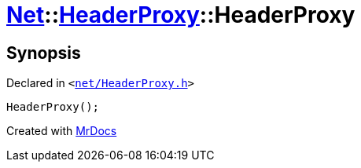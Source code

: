 [#Net-HeaderProxy-2constructor]
= xref:Net.adoc[Net]::xref:Net/HeaderProxy.adoc[HeaderProxy]::HeaderProxy
:relfileprefix: ../../
:mrdocs:


== Synopsis

Declared in `&lt;https://github.com/PrismLauncher/PrismLauncher/blob/develop/net/HeaderProxy.h#L34[net&sol;HeaderProxy&period;h]&gt;`

[source,cpp,subs="verbatim,replacements,macros,-callouts"]
----
HeaderProxy();
----



[.small]#Created with https://www.mrdocs.com[MrDocs]#
